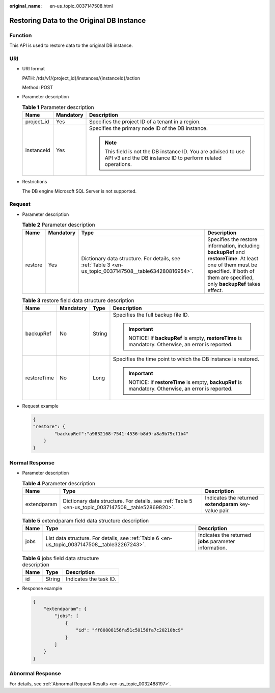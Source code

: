 :original_name: en-us_topic_0037147508.html

.. _en-us_topic_0037147508:

Restoring Data to the Original DB Instance
==========================================

Function
--------

This API is used to restore data to the original DB instance.

URI
---

-  URI format

   PATH: /rds/v1/{project_id}/instances/{instanceId}/action

   Method: POST

-  Parameter description

   .. table:: **Table 1** Parameter description

      +-----------------------+-----------------------+------------------------------------------------------------------------------------------------------------------------------+
      | Name                  | Mandatory             | Description                                                                                                                  |
      +=======================+=======================+==============================================================================================================================+
      | project_id            | Yes                   | Specifies the project ID of a tenant in a region.                                                                            |
      +-----------------------+-----------------------+------------------------------------------------------------------------------------------------------------------------------+
      | instanceId            | Yes                   | Specifies the primary node ID of the DB instance.                                                                            |
      |                       |                       |                                                                                                                              |
      |                       |                       | .. note::                                                                                                                    |
      |                       |                       |                                                                                                                              |
      |                       |                       |    This field is not the DB instance ID. You are advised to use API v3 and the DB instance ID to perform related operations. |
      +-----------------------+-----------------------+------------------------------------------------------------------------------------------------------------------------------+

-  Restrictions

   The DB engine Microsoft SQL Server is not supported.

Request
-------

-  Parameter description

   .. table:: **Table 2** Parameter description

      +---------+-----------+---------------------------------------------------------------------------------------------------------+-----------------------------------------------------------------------------------------------------------------------------------------------------------------------------------------+
      | Name    | Mandatory | Type                                                                                                    | Description                                                                                                                                                                             |
      +=========+===========+=========================================================================================================+=========================================================================================================================================================================================+
      | restore | Yes       | Dictionary data structure. For details, see :ref:`Table 3 <en-us_topic_0037147508__table634280816954>`. | Specifies the restore information, including **backupRef** and **restoreTime**. At least one of them must be specified. If both of them are specified, only **backupRef** takes effect. |
      +---------+-----------+---------------------------------------------------------------------------------------------------------+-----------------------------------------------------------------------------------------------------------------------------------------------------------------------------------------+

   .. _en-us_topic_0037147508__table634280816954:

   .. table:: **Table 3** restore field data structure description

      +-----------------+-----------------+-----------------+----------------------------------------------------------------------------------------------+
      | Name            | Mandatory       | Type            | Description                                                                                  |
      +=================+=================+=================+==============================================================================================+
      | backupRef       | No              | String          | Specifies the full backup file ID.                                                           |
      |                 |                 |                 |                                                                                              |
      |                 |                 |                 | .. important::                                                                               |
      |                 |                 |                 |                                                                                              |
      |                 |                 |                 |    NOTICE:                                                                                   |
      |                 |                 |                 |    If **backupRef** is empty, **restoreTime** is mandatory. Otherwise, an error is reported. |
      +-----------------+-----------------+-----------------+----------------------------------------------------------------------------------------------+
      | restoreTime     | No              | Long            | Specifies the time point to which the DB instance is restored.                               |
      |                 |                 |                 |                                                                                              |
      |                 |                 |                 | .. important::                                                                               |
      |                 |                 |                 |                                                                                              |
      |                 |                 |                 |    NOTICE:                                                                                   |
      |                 |                 |                 |    If **restoreTime** is empty, **backupRef** is mandatory. Otherwise, an error is reported. |
      +-----------------+-----------------+-----------------+----------------------------------------------------------------------------------------------+

-  Request example

   .. code-block:: text

      {
      "restore": {
              "backupRef":"a9832168-7541-4536-b8d9-a8a9b79cf1b4"
          }
      }

Normal Response
---------------

-  Parameter description

   .. table:: **Table 4** Parameter description

      +-------------+-----------------------------------------------------------------------------------------------------+--------------------------------------------------------+
      | Name        | Type                                                                                                | Description                                            |
      +=============+=====================================================================================================+========================================================+
      | extendparam | Dictionary data structure. For details, see :ref:`Table 5 <en-us_topic_0037147508__table52869820>`. | Indicates the returned **extendparam** key-value pair. |
      +-------------+-----------------------------------------------------------------------------------------------------+--------------------------------------------------------+

   .. _en-us_topic_0037147508__table52869820:

   .. table:: **Table 5** extendparam field data structure description

      +------+-----------------------------------------------------------------------------------------------+--------------------------------------------------------+
      | Name | Type                                                                                          | Description                                            |
      +======+===============================================================================================+========================================================+
      | jobs | List data structure. For details, see :ref:`Table 6 <en-us_topic_0037147508__table32267243>`. | Indicates the returned **jobs** parameter information. |
      +------+-----------------------------------------------------------------------------------------------+--------------------------------------------------------+

   .. _en-us_topic_0037147508__table32267243:

   .. table:: **Table 6** jobs field data structure description

      ==== ====== ======================
      Name Type   Description
      ==== ====== ======================
      id   String Indicates the task ID.
      ==== ====== ======================

-  Response example

   .. code-block:: text

      {
          "extendparam": {
              "jobs": [
                  {
                      "id": "ff80808156fa51c50156fa7c20210bc9"
                  }
              ]
          }
      }

Abnormal Response
-----------------

For details, see :ref:`Abnormal Request Results <en-us_topic_0032488197>`.
